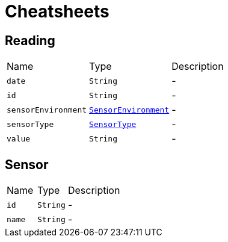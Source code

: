 = Cheatsheets

[[Reading]]
== Reading


[cols=">25%,^25%,50%"]
[frame="topbot"]
|===
^|Name | Type ^| Description
|[[date]]`date`|`String`|-
|[[id]]`id`|`String`|-
|[[sensorEnvironment]]`sensorEnvironment`|`link:enums.html#SensorEnvironment[SensorEnvironment]`|-
|[[sensorType]]`sensorType`|`link:enums.html#SensorType[SensorType]`|-
|[[value]]`value`|`String`|-
|===

[[Sensor]]
== Sensor


[cols=">25%,^25%,50%"]
[frame="topbot"]
|===
^|Name | Type ^| Description
|[[id]]`id`|`String`|-
|[[name]]`name`|`String`|-
|===

